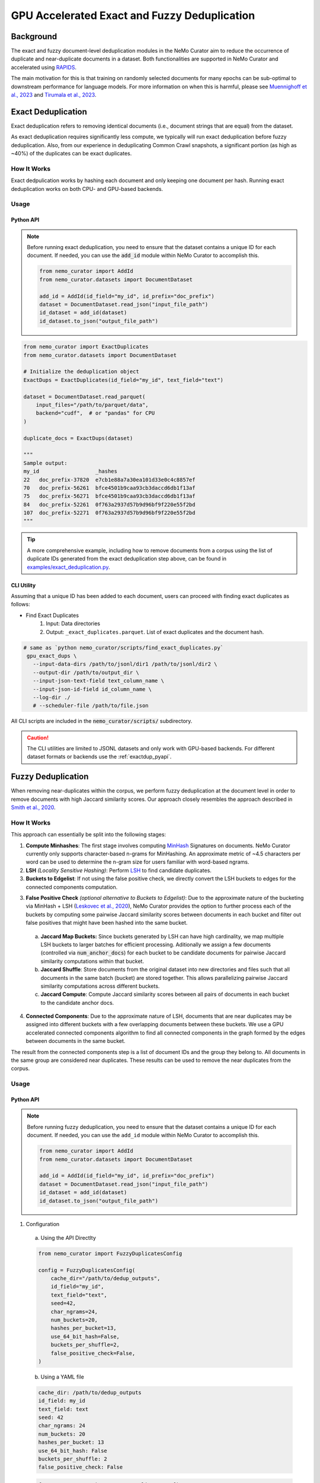 
.. _data-curator-gpu-deduplication:

#######################################################
GPU Accelerated Exact and Fuzzy Deduplication
#######################################################

=========================================
Background
=========================================

The exact and fuzzy document-level deduplication modules in the NeMo Curator aim to reduce the occurrence of duplicate and
near-duplicate documents in a dataset. Both functionalities are supported in NeMo Curator and accelerated using `RAPIDS <https://rapids.ai>`_.

The main motivation for this is that training on randomly selected documents for many epochs can be sub-optimal to downstream performance for language models.
For more information on when this is harmful, please see `Muennighoff et al., 2023 <https://arxiv.org/abs/2305.16264>`_ and `Tirumala et al., 2023 <https://arxiv.org/abs/2308.12284>`_.

=========================================
Exact Deduplication
=========================================

Exact deduplication refers to removing identical documents (i.e., document strings that are equal) from the dataset.

As exact deduplication requires significantly less compute, we typically will run exact deduplication before fuzzy deduplication.
Also, from our experience in deduplicating Common Crawl snapshots, a significant portion (as high as ~40%) of the duplicates can be exact duplicates.

-----------------------------------------
How It Works
-----------------------------------------

Exact dedpulication works by hashing each document and only keeping one document per hash.
Running exact deduplication works on both CPU- and GPU-based backends.

-----------------------------------------
Usage
-----------------------------------------

.. _exactdup_pyapi:

""""""""""""
Python API
""""""""""""

.. note::
    Before running exact deduplication, you need to ensure that the dataset contains a unique ID for each document.
    If needed, you can use the :code:`add_id` module within NeMo Curator to accomplish this.

    .. code-block:: python

      from nemo_curator import AddId
      from nemo_curator.datasets import DocumentDataset

      add_id = AddId(id_field="my_id", id_prefix="doc_prefix")
      dataset = DocumentDataset.read_json("input_file_path")
      id_dataset = add_id(dataset)
      id_dataset.to_json("output_file_path")

.. code-block:: python

    from nemo_curator import ExactDuplicates
    from nemo_curator.datasets import DocumentDataset

    # Initialize the deduplication object
    ExactDups = ExactDuplicates(id_field="my_id", text_field="text")

    dataset = DocumentDataset.read_parquet(
        input_files="/path/to/parquet/data",
        backend="cudf",  # or "pandas" for CPU
    )

    duplicate_docs = ExactDups(dataset)

    """
    Sample output:
    my_id                  _hashes
    22   doc_prefix-37820  e7cb1e88a7a30ea101d33e0c4c8857ef
    70   doc_prefix-56261  bfce4501b9caa93cb3daccd6db1f13af
    75   doc_prefix-56271  bfce4501b9caa93cb3daccd6db1f13af
    84   doc_prefix-52261  0f763a2937d57b9d96bf9f220e55f2bd
    107  doc_prefix-52271  0f763a2937d57b9d96bf9f220e55f2bd
    """

.. tip::
  A more comprehensive example, including how to remove documents from a corpus using the list of
  duplicate IDs generated from the exact deduplication step above, can be found in `examples/exact_deduplication.py <https://github.com/NVIDIA/NeMo-Curator/blob/main/examples/exact_deduplication.py>`_.

""""""""""""
CLI Utility
""""""""""""
Assuming that a unique ID has been added to each document, users can proceed with finding exact duplicates
as follows:

* Find Exact Duplicates
    1. Input: Data directories
    2. Output: ``_exact_duplicates.parquet``. List of exact duplicates and the document hash.

.. code-block:: bash

        # same as `python nemo_curator/scripts/find_exact_duplicates.py`
         gpu_exact_dups \
           --input-data-dirs /path/to/jsonl/dir1 /path/to/jsonl/dir2 \
           --output-dir /path/to/output_dir \
           --input-json-text-field text_column_name \
           --input-json-id-field id_column_name \
           --log-dir ./
           # --scheduler-file /path/to/file.json

All CLI scripts are included in the :code:`nemo_curator/scripts/` subdirectory.

.. caution::
    The CLI utilities are limited to JSONL datasets and only work with GPU-based backends.
    For different dataset formats or backends use the :ref:`exactdup_pyapi`.

=========================================
Fuzzy Deduplication
=========================================

When removing near-duplicates within the corpus, we perform fuzzy deduplication at the document level in order to remove documents with
high Jaccard similarity scores. Our approach closely resembles the approach described in `Smith et al., 2020 <https://arxiv.org/abs/2201.11990>`_.

-----------------------------------------
How It Works
-----------------------------------------

This approach can essentially be split into the following stages:

1. **Compute Minhashes**: The first stage involves computing `MinHash <https://en.wikipedia.org/wiki/MinHash>`_ Signatures on documents.
   NeMo Curator currently only supports character-based n-grams for MinHashing. An approximate metric of ~4.5 characters per word can be used to determine the n-gram size for users familiar with word-based ngrams.
2. **LSH** *(Locality Sensitive Hashing)*: Perform `LSH <https://en.wikipedia.org/wiki/Locality-sensitive_hashing>`_
   to find candidate duplicates.

3. **Buckets to Edgelist**: If not using the false positive check, we directly convert the LSH buckets to edges for the connected components computation.

3. **False Positive Check** *(optional alternative to Buckets to Edgelist)*: Due to the approximate nature of the bucketing via MinHash + LSH
   (`Leskovec et al., 2020 <http://infolab.stanford.edu/~ullman/mmds/ch3n.pdf>`_), NeMo Curator provides the option to further
   process each of the buckets by computing some pairwise Jaccard similarity scores between documents in each bucket and filter out false positives that might have been hashed into the same bucket.

  a. **Jaccard Map Buckets:** Since buckets generated by LSH can have high cardinality, we map multiple LSH buckets to larger batches for
     efficient processing. Aditionally we assign a few documents (controlled via :code:`num_anchor_docs`) for each bucket to be candidate documents
     for pairwise Jaccard similarity computations within that bucket.
  b. **Jaccard Shuffle**: Store documents from the original dataset into new directories and files such that all documents in the same batch (bucket)
     are stored together. This allows parallelizing pairwise Jaccard similarity computations across different buckets.
  c. **Jaccard Compute**: Compute Jaccard similarity scores between all pairs of documents in each bucket to the candidate anchor docs.

4. **Connected Components**: Due to the approximate nature of LSH, documents that are near duplicates may be assigned into different buckets with a few overlapping documents
   between these buckets. We use a GPU accelerated connected components algorithm to find all connected components in the graph formed by the edges between documents in the same bucket.

The result from the connected components step is a list of document IDs and the group they belong to.
All documents in the same group are considered near duplicates.
These results can be used to remove the near duplicates from the corpus.

-----------------------------------------
Usage
-----------------------------------------

.. _fuzzydup_pyapi:

""""""""""""
Python API
""""""""""""

.. note::
    Before running fuzzy deduplication, you need to ensure that the dataset contains a unique ID for each document.
    If needed, you can use the ``add_id`` module within NeMo Curator to accomplish this.

    .. code-block:: python

      from nemo_curator import AddId
      from nemo_curator.datasets import DocumentDataset

      add_id = AddId(id_field="my_id", id_prefix="doc_prefix")
      dataset = DocumentDataset.read_json("input_file_path")
      id_dataset = add_id(dataset)
      id_dataset.to_json("output_file_path")

1. Configuration

  a. Using the API Directlty

  .. code-block:: python

    from nemo_curator import FuzzyDuplicatesConfig

    config = FuzzyDuplicatesConfig(
        cache_dir="/path/to/dedup_outputs",
        id_field="my_id",
        text_field="text",
        seed=42,
        char_ngrams=24,
        num_buckets=20,
        hashes_per_bucket=13,
        use_64_bit_hash=False,
        buckets_per_shuffle=2,
        false_positive_check=False,
    )

  b. Using a YAML file

  .. code-block:: yaml

    cache_dir: /path/to/dedup_outputs
    id_field: my_id
    text_field: text
    seed: 42
    char_ngrams: 24
    num_buckets: 20
    hashes_per_bucket: 13
    use_64_bit_hash: False
    buckets_per_shuffle: 2
    false_positive_check: False

  .. code-block:: python

      from nemo_curator import FuzzyDuplicatesConfig

      config = FuzzyDuplicatesConfig.from_yaml("/path/to/config.yaml")


2. Usage Post Configuration

.. code-block:: python

    from nemo_curator import FuzzyDuplicates
    from nemo_curator.datasets import DocumentDataset

    # Initialize the deduplication object
    FuzzyDups = FuzzyDuplicates(config=config, logger="./")

    dataset = DocumentDataset.read_json(
        input_files="/path/to/parquet/data",
        backend="cudf", # FuzzyDuplicates only supports datasets with the cuDF backend.
    )

    duplicate_docs = FuzzyDups(dataset)
    """
    Sample output:
                  my_id  group
    0  doc_prefix-56151     32
    1  doc_prefix-47071    590
    2  doc_prefix-06840    305
    3  doc_prefix-20910    305
    4  doc_prefix-42050    154
    """

.. tip::

  - A more comprehensive example for the above, including how to remove documents from a corpus using the list of
    duplicate IDs generated from fuzzy deduplication, can be found in `examples/fuzzy_deduplication.py <https://github.com/NVIDIA/NeMo-Curator/blob/main/examples/fuzzy_deduplication.py>`_.
  - The default values of ``num_buckets`` and ``hashes_per_bucket`` are set to find documents with an approximately Jaccard similarity of 0.8 or above.
  - Higher ``buckets_per_shuffle`` values can lead to better performance but might lead to out of memory errors.
  - Setting the ``false_positive_check`` flag to ``False`` is ideal for optimal performance.
  - Clear the ``cache_dir`` between runs to avoid data from previous runs interfering with the current run's results.

""""""""""""
CLI Utility
""""""""""""

.. caution::
  Fuzzy deduplication CLI scripts only work with the specific ID format generated by the :code:`add_id` script. If the
  dataset does not contain IDs in this format, it is recommended to create them with the :code:`add_id` script as follows:

  .. code-block:: bash

    add_id \
      --id-field-name="my_id" \
      --input-data-dir=<Path to directory containing jsonl files> \
      --id-prefix="doc_prefix" \
      --log-dir=./log/add_id

  This will create a new field named :code:`my_id` within each JSON document which will have the form "doc_prefix-000001".
  If the dataset already has a unique ID this step can be skipped.

Once a unique ID has been added to each document, users can proceed with fuzzy deduplication, which roughly require the following
steps (all scripts are included in the `nemo_curator/scripts/fuzzy_deduplication <https://github.com/NVIDIA/NeMo-Curator/blob/main/nemo_curator/scripts/fuzzy_deduplication>`_ subdirectory):

1. Compute Minhashes
  - Input: Data directories
  - Output: ``minhashes.parquet`` for each data directory
  - Example call:

       .. code-block:: bash

               # same as `python compute_minhashes.py`
               gpu_compute_minhashes \
                 --input-data-dirs /path/to/jsonl/dir1 /path/to/jsonl/dir2 \
                 --output-minhash-dir /path/to/output_minhashes \
                 --input-json-text-field text_column_name \
                 --input-json-id-field id_column_name \
                 --minhash-length number_of_hashes \
                 --char-ngram char_ngram_size \
                 --hash-bytes 4 `#or 8 byte hashes` \
                 --seed 42 \
                 --log-dir ./
                 # --scheduler-file /path/to/file.json

.. _fuzzydup_lsh:

2. Buckets (Minhash Buckets)
  - Input: Minhash directories
  - Output: ``_buckets.parquet``
  - Example call:

       .. code-block:: bash

               # same as `python minhash_lsh.py`
               minhash_buckets \
                 --input-data-dirs /path/to/output_minhashes/dir1 /path/to/output_minhashes/dir2 \
                 --output-bucket-dir /path/to/dedup_output \
                 --input-minhash-field _minhash_signature \
                 --input-json-id-field id_column_name \
                 --minhash-length number_of_hashes \
                 --num-bands num_bands \
                 --buckets-per-shuffle 1 `#Value b/w [1-num_bands]. Higher is better but might lead to oom` \
                 --log-dir ./
                 # --scheduler-file /path/to/file.json

3. False Positive Check (optional): If skipping this step, proceed to the :ref:`skip fp check section <fuzzydup_nofp>`.

  a. Jaccard Map Buckets
    - Input: ``_buckets.parquet`` and data directories
    - Output: ``anchor_docs_with_bk.parquet``
    - Example call:

       .. code-block:: bash

               # same as `python map_buckets.py`
               jaccard_map_buckets \
                 --input-data-dirs /path/to/jsonl/dir1 /path/to/jsonl/dir2 \
                 --input-bucket-dir /path/to/dedup_output/_buckets.parquet \
                 --output-dir /path/to/dedup_output \
                 --input-json-text-field text_column_name \
                 --input-json-id-field id_column_name \
                 # --scheduler-file /path/to/file.json

  b. Jaccard Shuffle
    - Input: ``anchor_docs_with_bk.parquet`` and data directories
    - Output: ``shuffled_docs.parquet``
    - Example call:

       .. code-block:: bash

               # same as `python jaccard_shuffle.py`
               jaccard_shuffle \
                 --input-data-dirs /path/to/jsonl/dir1 /path/to/jsonl/dir2 \
                 --input-bucket-mapping-dir /path/to/dedup_output/anchor_docs_with_bk.parquet \
                 --output-dir /path/to/dedup_output \
                 --input-json-text-field text_column_name \
                 --input-json-id-field id_column_name \
                 # --scheduler-file /path/to/file.json

  c. Jaccard Compute
    - Input: ``shuffled_docs.parquet``
    - Output: ``jaccard_similarity_results.parquet``
    - Example call:

       .. code-block:: bash

               # same as `python jaccard_compute.py`
               jaccard_compute \
                 --shuffled-docs-path /path/to/dedup_output/shuffled_docs.parquet \
                 --output-dir /path/to/dedup_output \
                 --ngram-size char_ngram_size_for_similarity \
                 # --scheduler-file /path/to/file.json

.. _fuzzydup_nofp:

3. Skipping the false positive check (more performant). This step is not needed if the false positive check was performed.

  a. Buckets to Edgelist
    - Input: ``_buckets.parquet``
    - Output: ``_edges.parquet``
    - Example call:

       .. code-block:: bash

               python buckets_to_edges.py \
                 --input-bucket-dir /path/to/dedup_output/_buckets.parquet \
                 --output-dir /path/to/dedup_output \
                 --input-json-id-field id_column_name
                 # --scheduler-file /path/to/file.json

4. Connected Components
  - Input: ``jaccard_similarity_results.parquet``
  - Output: ``connected_components.parquet``
  - Example call:

       .. code-block:: bash

               # same as `python connected_components.py`
               gpu_connected_component \
                 --jaccard-pairs-path /path/to/dedup_output/jaccard_similarity_results.parquet \
                 --output-dir /path/to/dedup_output \
                 --cache-dir /path/to/cc_cache \
                 --jaccard-threshold 0.8
                 # --scheduler-file /path/to/file.json

.. caution::
  The CLI utilities are limited to JSONL datasets and only work with specific ID formats.
  For different dataset or ID formats, use the :ref:`fuzzydup_pyapi`.

------------------------
Incremental Fuzzy Deduplication
------------------------

* To incrementally perform fuzzy deduplication, we do not need to recompute minhashes for datasets where minhashes were already computed.
  Instead, you can organize your incremental datasets into separate directories and pass a list of all new directories to :code:`gpu_compute_minhashes`.

    - Input (assuming incremental snapshots are all under :code:`/input/`):

         .. code-block:: bash

                 /input/cc-2020-40
                 /input/cc-2021-42
                 /input/cc-2022-60
    - Output (assuming :code:`--output-minhash-dir=/output`):

         .. code-block:: bash

                 /output/cc-2020-40/minhashes.parquet
                 /output/cc-2021-42/minhashes.parquet
                 /output/cc-2022-60/minhashes.parquet
    - Example call:

         .. code-block:: bash

                 # same as `python compute_minhashes.py`
                 gpu_compute_minhashes \
                   --input-data-dirs /input/cc-2020-40 /input/cc-2020-42 /input/cc-2020-60 \
                   --output-minhash-dir /output/ \
                   --input-json-text-field text_column_name \
                   --input-json-id-field id_column_name \
                   --minhash-length number_of_hashes \
                   --char-ngram char_ngram_size \
                   --hash-bytes 4(or 8 byte hashes) \
                   --seed 42 \
                   --log-dir ./
                   # --scheduler-file /path/to/file.json

All subsequent steps starting with :ref:`Buckets <fuzzydup_lsh>`, can be executed on all the data
(old and incremental) as described above without modification.